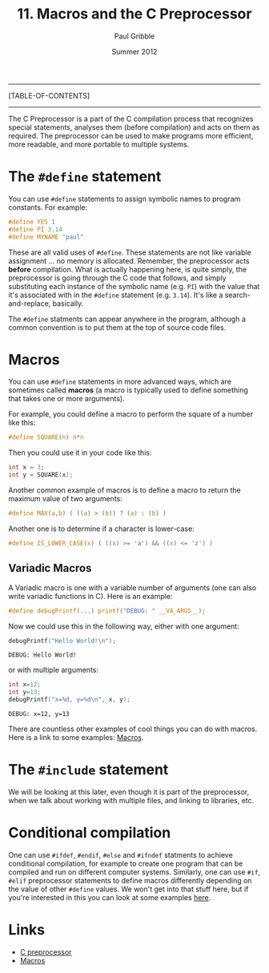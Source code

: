 #+STARTUP: showall

#+TITLE:     11. Macros and the C Preprocessor
#+AUTHOR:    Paul Gribble
#+EMAIL:     paul@gribblelab.org
#+DATE:      Summer 2012

-----
[TABLE-OF-CONTENTS]
-----

The C Preprocessor is a part of the C compilation process that
recognizes special statements, analyses them (before compilation) and
acts on them as required. The preprocessor can be used to make
programs more efficient, more readable, and more portable to multiple
systems.

* The =#define= statement

You can use =#define= statements to assign symbolic names to program
constants. For example:

#+BEGIN_SRC c
#define YES 1
#define PI 3.14
#define MYNAME "paul"
#+END_SRC

These are all valid uses of =#define=. These statements are not like
variable assignment ... no memory is allocated. Remember, the
preprocessor acts *before* compilation. What is actually happening
here, is quite simply, the preprocessor is going through the C code
that follows, and simply substituting each instance of the symbolic
name (e.g. =PI=) with the value that it's associated with in the
=#define= statement (e.g. =3.14=). It's like a search-and-replace,
basically.

The =#define= statments can appear anywhere in the program, although a
common convention is to put them at the top of source code files.

* Macros

You can use =#define= statements in more advanced ways, which are
sometimes called *macros* (a macro is typically used to define
something that takes one or more arguments).

For example, you could define a macro to perform the square of a
number like this:

#+BEGIN_SRC c
#define SQUARE(n) n*n
#+END_SRC

Then you could use it in your code like this:

#+BEGIN_SRC c
int x = 3;
int y = SQUARE(x);
#+END_SRC

Another common example of macros is to define a macro to return the maximum value of two arguments:

#+BEGIN_SRC c
#define MAX(a,b) ( ((a) > (b)) ? (a) : (b) )
#+END_SRC

Another one is to determine if a character is lower-case:

#+BEGIN_SRC c
#define IS_LOWER_CASE(x) ( ((x) >= 'a') && ((x) <= 'z') )
#+END_SRC

** Variadic Macros

A Variadic macro is one with a variable number of arguments (one can
also write variadic functions in C). Here is an example:

#+BEGIN_SRC c
#define debugPrintf(...) printf("DEBUG: " __VA_ARGS__);
#+END_SRC

Now we could use this in the following way, either with one argument:

#+BEGIN_SRC c
debugPrintf("Hello World!\n");
#+END_SRC

#+BEGIN_EXAMPLE
DEBUG: Hello World!
#+END_EXAMPLE

or with multiple arguments:

#+BEGIN_SRC c
int x=12;
int y=13;
debugPrintf("x=%d, y=%d\n", x, y);
#+END_SRC

#+BEGIN_EXAMPLE
DEBUG: x=12, y=13
#+END_EXAMPLE


There are countless other examples of cool things you can do with
macros. Here is a link to some examples: [[http://gcc.gnu.org/onlinedocs/cpp/Macros.html][Macros]].

* The =#include= statement

We will be looking at this later, even though it is part of the
preprocessor, when we talk about working with multiple files, and
linking to libraries, etc.

* Conditional compilation

One can use =#ifdef=, =#endif=, =#else= and =#ifndef= statments to
achieve conditional compilation, for example to create one program
that can be compiled and run on different computer systems. Similarly,
one can use =#if=, =#elif= preprocessor statements to define macros
differently depending on the value of other =#define= values. We won't
get into that stuff here, but if you're interested in this you can
look at some examples [[http://gcc.gnu.org/onlinedocs/gcc-3.0.1/cpp_4.html][here]].

* Links

- [[http://en.wikipedia.org/wiki/C_preprocessor][C preprocessor]]
- [[http://gcc.gnu.org/onlinedocs/cpp/Macros.html][Macros]]


